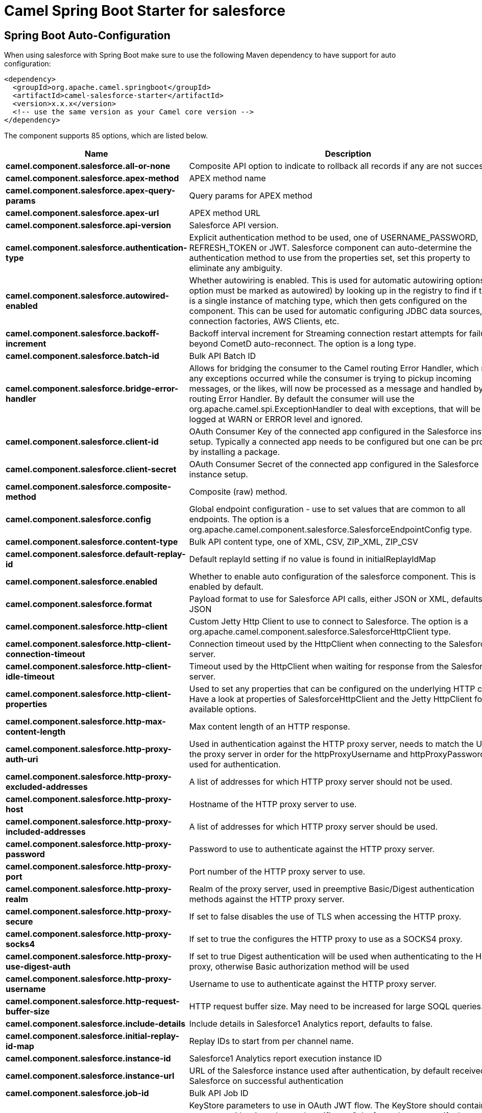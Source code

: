 // spring-boot-auto-configure options: START
:page-partial:
:doctitle: Camel Spring Boot Starter for salesforce

== Spring Boot Auto-Configuration

When using salesforce with Spring Boot make sure to use the following Maven dependency to have support for auto configuration:

[source,xml]
----
<dependency>
  <groupId>org.apache.camel.springboot</groupId>
  <artifactId>camel-salesforce-starter</artifactId>
  <version>x.x.x</version>
  <!-- use the same version as your Camel core version -->
</dependency>
----


The component supports 85 options, which are listed below.



[width="100%",cols="2,5,^1,2",options="header"]
|===
| Name | Description | Default | Type
| *camel.component.salesforce.all-or-none* | Composite API option to indicate to rollback all records if any are not successful. | false | Boolean
| *camel.component.salesforce.apex-method* | APEX method name |  | String
| *camel.component.salesforce.apex-query-params* | Query params for APEX method |  | Map
| *camel.component.salesforce.apex-url* | APEX method URL |  | String
| *camel.component.salesforce.api-version* | Salesforce API version. | 50.0 | String
| *camel.component.salesforce.authentication-type* | Explicit authentication method to be used, one of USERNAME_PASSWORD, REFRESH_TOKEN or JWT. Salesforce component can auto-determine the authentication method to use from the properties set, set this property to eliminate any ambiguity. |  | AuthenticationType
| *camel.component.salesforce.autowired-enabled* | Whether autowiring is enabled. This is used for automatic autowiring options (the option must be marked as autowired) by looking up in the registry to find if there is a single instance of matching type, which then gets configured on the component. This can be used for automatic configuring JDBC data sources, JMS connection factories, AWS Clients, etc. | true | Boolean
| *camel.component.salesforce.backoff-increment* | Backoff interval increment for Streaming connection restart attempts for failures beyond CometD auto-reconnect. The option is a long type. | 1000 | Long
| *camel.component.salesforce.batch-id* | Bulk API Batch ID |  | String
| *camel.component.salesforce.bridge-error-handler* | Allows for bridging the consumer to the Camel routing Error Handler, which mean any exceptions occurred while the consumer is trying to pickup incoming messages, or the likes, will now be processed as a message and handled by the routing Error Handler. By default the consumer will use the org.apache.camel.spi.ExceptionHandler to deal with exceptions, that will be logged at WARN or ERROR level and ignored. | false | Boolean
| *camel.component.salesforce.client-id* | OAuth Consumer Key of the connected app configured in the Salesforce instance setup. Typically a connected app needs to be configured but one can be provided by installing a package. |  | String
| *camel.component.salesforce.client-secret* | OAuth Consumer Secret of the connected app configured in the Salesforce instance setup. |  | String
| *camel.component.salesforce.composite-method* | Composite (raw) method. |  | String
| *camel.component.salesforce.config* | Global endpoint configuration - use to set values that are common to all endpoints. The option is a org.apache.camel.component.salesforce.SalesforceEndpointConfig type. |  | SalesforceEndpointConfig
| *camel.component.salesforce.content-type* | Bulk API content type, one of XML, CSV, ZIP_XML, ZIP_CSV |  | ContentType
| *camel.component.salesforce.default-replay-id* | Default replayId setting if no value is found in initialReplayIdMap | -1 | Long
| *camel.component.salesforce.enabled* | Whether to enable auto configuration of the salesforce component. This is enabled by default. |  | Boolean
| *camel.component.salesforce.format* | Payload format to use for Salesforce API calls, either JSON or XML, defaults to JSON |  | PayloadFormat
| *camel.component.salesforce.http-client* | Custom Jetty Http Client to use to connect to Salesforce. The option is a org.apache.camel.component.salesforce.SalesforceHttpClient type. |  | SalesforceHttpClient
| *camel.component.salesforce.http-client-connection-timeout* | Connection timeout used by the HttpClient when connecting to the Salesforce server. | 60000 | Long
| *camel.component.salesforce.http-client-idle-timeout* | Timeout used by the HttpClient when waiting for response from the Salesforce server. | 10000 | Long
| *camel.component.salesforce.http-client-properties* | Used to set any properties that can be configured on the underlying HTTP client. Have a look at properties of SalesforceHttpClient and the Jetty HttpClient for all available options. |  | Map
| *camel.component.salesforce.http-max-content-length* | Max content length of an HTTP response. |  | Integer
| *camel.component.salesforce.http-proxy-auth-uri* | Used in authentication against the HTTP proxy server, needs to match the URI of the proxy server in order for the httpProxyUsername and httpProxyPassword to be used for authentication. |  | String
| *camel.component.salesforce.http-proxy-excluded-addresses* | A list of addresses for which HTTP proxy server should not be used. |  | Set
| *camel.component.salesforce.http-proxy-host* | Hostname of the HTTP proxy server to use. |  | String
| *camel.component.salesforce.http-proxy-included-addresses* | A list of addresses for which HTTP proxy server should be used. |  | Set
| *camel.component.salesforce.http-proxy-password* | Password to use to authenticate against the HTTP proxy server. |  | String
| *camel.component.salesforce.http-proxy-port* | Port number of the HTTP proxy server to use. |  | Integer
| *camel.component.salesforce.http-proxy-realm* | Realm of the proxy server, used in preemptive Basic/Digest authentication methods against the HTTP proxy server. |  | String
| *camel.component.salesforce.http-proxy-secure* | If set to false disables the use of TLS when accessing the HTTP proxy. | true | Boolean
| *camel.component.salesforce.http-proxy-socks4* | If set to true the configures the HTTP proxy to use as a SOCKS4 proxy. | false | Boolean
| *camel.component.salesforce.http-proxy-use-digest-auth* | If set to true Digest authentication will be used when authenticating to the HTTP proxy, otherwise Basic authorization method will be used | false | Boolean
| *camel.component.salesforce.http-proxy-username* | Username to use to authenticate against the HTTP proxy server. |  | String
| *camel.component.salesforce.http-request-buffer-size* | HTTP request buffer size. May need to be increased for large SOQL queries. | 8192 | Integer
| *camel.component.salesforce.include-details* | Include details in Salesforce1 Analytics report, defaults to false. |  | Boolean
| *camel.component.salesforce.initial-replay-id-map* | Replay IDs to start from per channel name. |  | Map
| *camel.component.salesforce.instance-id* | Salesforce1 Analytics report execution instance ID |  | String
| *camel.component.salesforce.instance-url* | URL of the Salesforce instance used after authentication, by default received from Salesforce on successful authentication |  | String
| *camel.component.salesforce.job-id* | Bulk API Job ID |  | String
| *camel.component.salesforce.keystore* | KeyStore parameters to use in OAuth JWT flow. The KeyStore should contain only one entry with private key and certificate. Salesforce does not verify the certificate chain, so this can easily be a selfsigned certificate. Make sure that you upload the certificate to the corresponding connected app. The option is a org.apache.camel.support.jsse.KeyStoreParameters type. |  | KeyStoreParameters
| *camel.component.salesforce.lazy-login* | If set to true prevents the component from authenticating to Salesforce with the start of the component. You would generally set this to the (default) false and authenticate early and be immediately aware of any authentication issues. | false | Boolean
| *camel.component.salesforce.lazy-start-producer* | Whether the producer should be started lazy (on the first message). By starting lazy you can use this to allow CamelContext and routes to startup in situations where a producer may otherwise fail during starting and cause the route to fail being started. By deferring this startup to be lazy then the startup failure can be handled during routing messages via Camel's routing error handlers. Beware that when the first message is processed then creating and starting the producer may take a little time and prolong the total processing time of the processing. | false | Boolean
| *camel.component.salesforce.limit* | Limit on number of returned records. Applicable to some of the API, check the Salesforce documentation. |  | Integer
| *camel.component.salesforce.login-config* | All authentication configuration in one nested bean, all properties set there can be set directly on the component as well. The option is a org.apache.camel.component.salesforce.SalesforceLoginConfig type. |  | SalesforceLoginConfig
| *camel.component.salesforce.login-url* | URL of the Salesforce instance used for authentication, by default set to \https://login.salesforce.com | https://login.salesforce.com | String
| *camel.component.salesforce.long-polling-transport-properties* | Used to set any properties that can be configured on the LongPollingTransport used by the BayeuxClient (CometD) used by the streaming api |  | Map
| *camel.component.salesforce.max-backoff* | Maximum backoff interval for Streaming connection restart attempts for failures beyond CometD auto-reconnect. The option is a long type. | 30000 | Long
| *camel.component.salesforce.not-found-behaviour* | Sets the behaviour of 404 not found status received from Salesforce API. Should the body be set to NULL NotFoundBehaviour#NULL or should a exception be signaled on the exchange NotFoundBehaviour#EXCEPTION - the default. |  | NotFoundBehaviour
| *camel.component.salesforce.notify-for-fields* | Notify for fields, options are ALL, REFERENCED, SELECT, WHERE |  | NotifyForFieldsEnum
| *camel.component.salesforce.notify-for-operation-create* | Notify for create operation, defaults to false (API version = 29.0) |  | Boolean
| *camel.component.salesforce.notify-for-operation-delete* | Notify for delete operation, defaults to false (API version = 29.0) |  | Boolean
| *camel.component.salesforce.notify-for-operation-undelete* | Notify for un-delete operation, defaults to false (API version = 29.0) |  | Boolean
| *camel.component.salesforce.notify-for-operation-update* | Notify for update operation, defaults to false (API version = 29.0) |  | Boolean
| *camel.component.salesforce.notify-for-operations* | Notify for operations, options are ALL, CREATE, EXTENDED, UPDATE (API version 29.0) |  | NotifyForOperationsEnum
| *camel.component.salesforce.object-mapper* | Custom Jackson ObjectMapper to use when serializing/deserializing Salesforce objects. The option is a com.fasterxml.jackson.databind.ObjectMapper type. |  | ObjectMapper
| *camel.component.salesforce.packages* | In what packages are the generated DTO classes. Typically the classes would be generated using camel-salesforce-maven-plugin. This must be set if using the XML format. Also, set it if using the generated DTOs to gain the benefit of using short SObject names in parameters/header values. Multiple packages can be separated by comma. |  | String
| *camel.component.salesforce.password* | Password used in OAuth flow to gain access to access token. It's easy to get started with password OAuth flow, but in general one should avoid it as it is deemed less secure than other flows. Make sure that you append security token to the end of the password if using one. |  | String
| *camel.component.salesforce.pk-chunking* | Use PK Chunking. Only for use in original Bulk API. Bulk 2.0 API performs PK chunking automatically, if necessary. |  | Boolean
| *camel.component.salesforce.pk-chunking-chunk-size* | Chunk size for use with PK Chunking. If unspecified, salesforce default is 100,000. Maximum size is 250,000. |  | Integer
| *camel.component.salesforce.pk-chunking-parent* | Specifies the parent object when you're enabling PK chunking for queries on sharing objects. The chunks are based on the parent object's records rather than the sharing object's records. For example, when querying on AccountShare, specify Account as the parent object. PK chunking is supported for sharing objects as long as the parent object is supported. |  | String
| *camel.component.salesforce.pk-chunking-start-row* | Specifies the 15-character or 18-character record ID to be used as the lower boundary for the first chunk. Use this parameter to specify a starting ID when restarting a job that failed between batches. |  | String
| *camel.component.salesforce.query-locator* | Query Locator provided by salesforce for use when a query results in more records than can be retrieved in a single call. Use this value in a subsequent call to retrieve additional records. |  | String
| *camel.component.salesforce.raw-http-headers* | Comma separated list of message headers to include as HTTP parameters for Raw operation. |  | String
| *camel.component.salesforce.raw-method* | HTTP method to use for the Raw operation |  | String
| *camel.component.salesforce.raw-path* | The portion of the endpoint URL after the domain name. E.g., '/services/data/v52.0/sobjects/Account/' |  | String
| *camel.component.salesforce.raw-payload* | Use raw payload String for request and response (either JSON or XML depending on format), instead of DTOs, false by default | false | Boolean
| *camel.component.salesforce.raw-query-parameters* | Comma separated list of message headers to include as query parameters for Raw operation. Do not url-encode values as this will be done automatically. |  | String
| *camel.component.salesforce.refresh-token* | Refresh token already obtained in the refresh token OAuth flow. One needs to setup a web application and configure a callback URL to receive the refresh token, or configure using the builtin callback at \https://login.salesforce.com/services/oauth2/success or \https://test.salesforce.com/services/oauth2/success and then retrive the refresh_token from the URL at the end of the flow. Note that in development organizations Salesforce allows hosting the callback web application at localhost. |  | String
| *camel.component.salesforce.report-id* | Salesforce1 Analytics report Id |  | String
| *camel.component.salesforce.report-metadata* | Salesforce1 Analytics report metadata for filtering. The option is a org.apache.camel.component.salesforce.api.dto.analytics.reports.ReportMetadata type. |  | ReportMetadata
| *camel.component.salesforce.result-id* | Bulk API Result ID |  | String
| *camel.component.salesforce.s-object-blob-field-name* | SObject blob field name |  | String
| *camel.component.salesforce.s-object-class* | Fully qualified SObject class name, usually generated using camel-salesforce-maven-plugin |  | String
| *camel.component.salesforce.s-object-fields* | SObject fields to retrieve |  | String
| *camel.component.salesforce.s-object-id* | SObject ID if required by API |  | String
| *camel.component.salesforce.s-object-id-name* | SObject external ID field name |  | String
| *camel.component.salesforce.s-object-id-value* | SObject external ID field value |  | String
| *camel.component.salesforce.s-object-name* | SObject name if required or supported by API |  | String
| *camel.component.salesforce.s-object-query* | Salesforce SOQL query string |  | String
| *camel.component.salesforce.s-object-search* | Salesforce SOSL search string |  | String
| *camel.component.salesforce.ssl-context-parameters* | SSL parameters to use, see SSLContextParameters class for all available options. The option is a org.apache.camel.support.jsse.SSLContextParameters type. |  | SSLContextParameters
| *camel.component.salesforce.update-topic* | Whether to update an existing Push Topic when using the Streaming API, defaults to false | false | Boolean
| *camel.component.salesforce.use-global-ssl-context-parameters* | Enable usage of global SSL context parameters | false | Boolean
| *camel.component.salesforce.user-name* | Username used in OAuth flow to gain access to access token. It's easy to get started with password OAuth flow, but in general one should avoid it as it is deemed less secure than other flows. |  | String
|===
// spring-boot-auto-configure options: END
